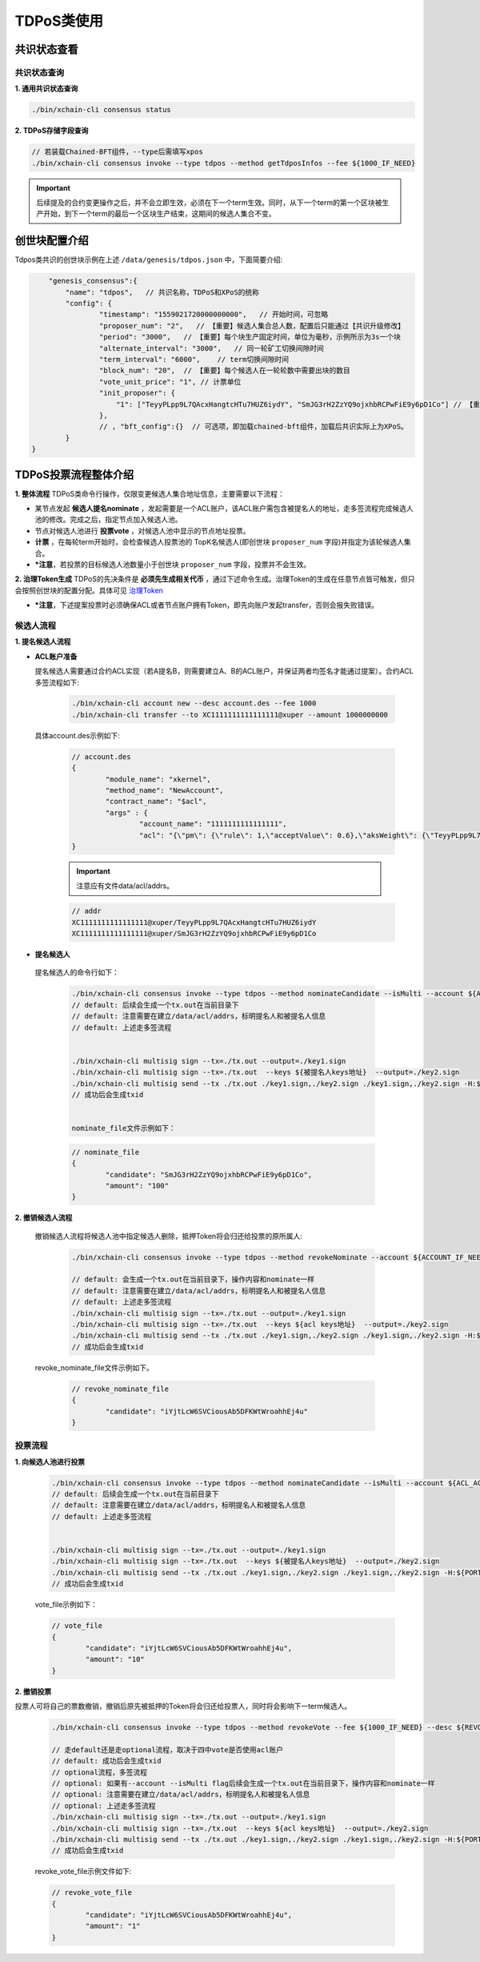 TDPoS类使用
===========

共识状态查看
-------------

共识状态查询
^^^^^^^^^^^^^

**1. 通用共识状态查询**

.. code-block:: bash
    
    ./bin/xchain-cli consensus status

**2. TDPoS存储字段查询**

.. code-block:: bash

    // 若装载Chained-BFT组件，--type后需填写xpos
    ./bin/xchain-cli consensus invoke --type tdpos --method getTdposInfos --fee ${1000_IF_NEED}

.. Important::
    后续提及的合约变更操作之后，并不会立即生效，必须在下一个term生效。同时，从下一个term的第一个区块被生产开始，到下一个term的最后一个区块生产结束，这期间的候选人集合不变。


创世块配置介绍
-------------

Tdpos类共识的创世块示例在上述 ``/data/genesis/tdpos.json`` 中，下面简要介绍:

.. code-block:: bash

	"genesis_consensus":{
            "name": "tdpos",   // 共识名称，TDPoS和XPoS的统称
            "config": {
		    "timestamp": "1559021720000000000",   // 开始时间，可忽略
		    "proposer_num": "2",   // 【重要】候选人集合总人数，配置后只能通过【共识升级修改】
		    "period": "3000",   // 【重要】每个块生产固定时间，单位为毫秒，示例所示为3s一个块
		    "alternate_interval": "3000",   // 同一轮矿工切换间隙时间
		    "term_interval": "6000",    // term切换间隙时间
		    "block_num": "20",  // 【重要】每个候选人在一轮轮数中需要出块的数目
		    "vote_unit_price": "1", // 计票单位
		    "init_proposer": {
		        "1": ["TeyyPLpp9L7QAcxHangtcHTu7HUZ6iydY", "SmJG3rH2ZzYQ9ojxhbRCPwFiE9y6pD1Co"] // 【重要】数组中记录了全部初始候选人节点的address
		    },
		    // , "bft_config":{}  // 可选项，即加载chained-bft组件，加载后共识实际上为XPoS。
	    }
    }

TDPoS投票流程整体介绍
-------------------------

**1. 整体流程**
TDPoS类命令行操作，仅限变更候选人集合地址信息，主要需要以下流程：

- 某节点发起 **候选人提名nominate** ，发起需要是一个ACL账户，该ACL账户需包含被提名人的地址，走多签流程完成候选人池的修改。完成之后，指定节点加入候选人池。

- 节点对候选人池进行 **投票vote** ，对候选人池中显示的节点地址投票。

-  **计票** ，在每轮term开始时，会检查候选人投票池的 TopK名候选人(即创世块 ``proposer_num`` 字段)并指定为该轮候选人集合。

- ***注意**，若投票的目标候选人池数量小于创世块 ``proposer_num`` 字段，投票并不会生效。

**2. 治理Token生成**
TDPoS的先决条件是 **必须先生成相关代币** ，通过下述命令生成。治理Token的生成在任意节点皆可触发，但只会按照创世块的配置分配。具体可见 `治理Token <../governance.html#xuperchain>`_

- ***注意**，下述提案投票时必须确保ACL或者节点账户拥有Token，即先向账户发起transfer，否则会报失败错误。

候选人流程
^^^^^^^^^^^^^^^

**1. 提名候选人流程**

- **ACL账户准备**
  
  提名候选人需要通过合约ACL实现（若A提名B，则需要建立A、B的ACL账户，并保证两者均签名才能通过提案）。合约ACL多签流程如下:

	.. code-block:: bash

		./bin/xchain-cli account new --desc account.des --fee 1000
		./bin/xchain-cli transfer --to XC1111111111111111@xuper --amount 1000000000

  具体account.des示例如下:

	.. code-block:: bash

		// account.des 
		{
			"module_name": "xkernel",
			"method_name": "NewAccount",
			"contract_name": "$acl",
			"args" : {
				"account_name": "1111111111111111",
				"acl": "{\"pm\": {\"rule\": 1,\"acceptValue\": 0.6},\"aksWeight\": {\"TeyyPLpp9L7QAcxHangtcHTu7HUZ6iydY\": 0.5, \"SmJG3rH2ZzYQ9ojxhbRCPwFiE9y6pD1Co\": 0.5}}"}
		}

	.. Important::
		注意应有文件data/acl/addrs。 


	.. code-block:: bash

		// addr
		XC1111111111111111@xuper/TeyyPLpp9L7QAcxHangtcHTu7HUZ6iydY
		XC1111111111111111@xuper/SmJG3rH2ZzYQ9ojxhbRCPwFiE9y6pD1Co


- **提名候选人** 

 提名候选人的命令行如下：

	.. code-block:: bash
		
		./bin/xchain-cli consensus invoke --type tdpos --method nominateCandidate --isMulti --account ${ACL_ACCOUNT} --fee ${1000_IF_NEED} --desc ${NOMINATE_FILE} -H:${PORT}
		// default: 后续会生成一个tx.out在当前目录下
		// default: 注意需要在建立/data/acl/addrs，标明提名人和被提名人信息
		// default: 上述走多签流程
		
		
		./bin/xchain-cli multisig sign --tx=./tx.out --output=./key1.sign
		./bin/xchain-cli multisig sign --tx=./tx.out  --keys ${被提名人keys地址}  --output=./key2.sign
		./bin/xchain-cli multisig send --tx ./tx.out ./key1.sign,./key2.sign ./key1.sign,./key2.sign -H:${PORT}
		// 成功后会生成txid


		nominate_file文件示例如下：


	.. code-block:: bash

		// nominate_file
		{
			"candidate": "SmJG3rH2ZzYQ9ojxhbRCPwFiE9y6pD1Co",
			"amount": "100"
		}


    

**2. 撤销候选人流程**

	撤销候选人流程将候选人池中指定候选人删除，抵押Token将会归还给投票的原所属人:

		.. code-block:: bash

			./bin/xchain-cli consensus invoke --type tdpos --method revokeNominate --account ${ACCOUNT_IF_NEED} --isMulti --fee ${1000_IF_NEED} --desc ${REVOKE_NOMINATE_FILE} -H:${PORT}
			
			// default: 会生成一个tx.out在当前目录下，操作内容和nominate一样
			// default: 注意需要在建立/data/acl/addrs，标明提名人和被提名人信息
			// default: 上述走多签流程
			./bin/xchain-cli multisig sign --tx=./tx.out --output=./key1.sign
			./bin/xchain-cli multisig sign --tx=./tx.out  --keys ${acl keys地址}  --output=./key2.sign
			./bin/xchain-cli multisig send --tx ./tx.out ./key1.sign,./key2.sign ./key1.sign,./key2.sign -H:${PORT}
			// 成功后会生成txid

	..

	revoke_nominate_file文件示例如下。

		.. code-block:: bash

			// revoke_nominate_file
			{
				"candidate": "iYjtLcW6SVCiousAb5DFKWtWroahhEj4u"
			}


投票流程
^^^^^^^^^^^^

**1. 向候选人池进行投票**

		.. code-block:: bash

			./bin/xchain-cli consensus invoke --type tdpos --method nominateCandidate --isMulti --account ${ACL_ACCOUNT} --fee ${1000_IF_NEED} --desc ${NOMINATE_FILE} -H:${PORT}
			// default: 后续会生成一个tx.out在当前目录下
			// default: 注意需要在建立/data/acl/addrs，标明提名人和被提名人信息
			// default: 上述走多签流程
			
			
			./bin/xchain-cli multisig sign --tx=./tx.out --output=./key1.sign
			./bin/xchain-cli multisig sign --tx=./tx.out  --keys ${被提名人keys地址}  --output=./key2.sign
			./bin/xchain-cli multisig send --tx ./tx.out ./key1.sign,./key2.sign ./key1.sign,./key2.sign -H:${PORT} 
			// 成功后会生成txid


		vote_file示例如下：


		.. code-block:: bash

			// vote_file
			{
				"candidate": "iYjtLcW6SVCiousAb5DFKWtWroahhEj4u",
				"amount": "10"
			}

**2. 撤销投票**

投票人可将自己的票数撤销，撤销后原先被抵押的Token将会归还给投票人，同时将会影响下一term候选人。

	.. code-block:: bash

		./bin/xchain-cli consensus invoke --type tdpos --method revokeVote --fee ${1000_IF_NEED} --desc ${REVOKE_VOTE_FILE} -H:${PORT} (--account ${ACCOUNT_IF_NEED}[Optional]  --isMulti[Optional])

		// 走default还是走optional流程，取决于四中vote是否使用acl账户
		// default: 成功后会生成txid
		// optional流程，多签流程
		// optional: 如果有--account --isMulti flag后续会生成一个tx.out在当前目录下，操作内容和nominate一样
		// optional: 注意需要在建立/data/acl/addrs，标明提名人和被提名人信息
		// optional: 上述走多签流程
		./bin/xchain-cli multisig sign --tx=./tx.out --output=./key1.sign
		./bin/xchain-cli multisig sign --tx=./tx.out  --keys ${acl keys地址}  --output=./key2.sign
		./bin/xchain-cli multisig send --tx ./tx.out ./key1.sign,./key2.sign ./key1.sign,./key2.sign -H:${PORT}
		// 成功后会生成txid

		
	revoke_vote_file示例文件如下:

	.. code-block:: bash

		// revoke_vote_file
		{
			"candidate": "iYjtLcW6SVCiousAb5DFKWtWroahhEj4u",
			"amount": "1"
		}

